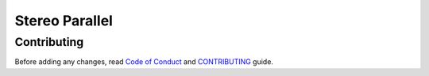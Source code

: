 ===============
Stereo Parallel
===============

Contributing
============

Before adding any changes, read
`Code of Conduct`_ and CONTRIBUTING_ guide.

.. _CONTRIBUTING:
    https://github.com/char-lie/stereo-parallel/blob/master/CONTRIBUTING.md
.. _Code of Conduct:
    https://github.com/char-lie/stereo-parallel/blob/master/CODE_OF_CONDUCT.md
